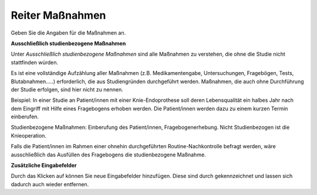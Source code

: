 ================
Reiter Maßnahmen
================

Geben Sie die Angaben für die Maßnahmen an.

**Ausschließlich studienbezogene Maßnahmen**

Unter *Ausschließlich studienbezogene Maßnahmen* sind alle Maßnahmen zu verstehen, die ohne die Studie nicht stattfinden würden.

Es ist eine vollständige Aufzählung aller Maßnahmen (z.B. Medikamentengabe, Untersuchungen, Fragebögen, Tests, Blutabnahmen.....) erforderlich, die aus Studiengründen durchgeführt werden. Maßnahmen, die auch ohne Durchführung der Studie erfolgen, sind hier nicht zu nennen.

Beispiel: In einer Studie an Patient/innen mit einer Knie-Endoprothese soll deren Lebensqualität ein halbes Jahr nach dem Eingriff mit Hilfe eines Fragebogens erhoben werden. Die Patient/innen werden dazu zu einem kurzen Termin einberufen.

Studienbezogene Maßnahmen: Einberufung des Patient/innen, Fragebogenerhebung. Nicht Studienbezogen ist die Knieoperation.

Falls die Patient/innen im Rahmen einer ohnehin durchgeführten Routine-Nachkontrolle befragt werden, wäre ausschließlich das Ausfüllen des Fragebogens die studienbezogene Maßnahme.

**Zusätzliche Eingabefelder**

Durch das Klicken auf |gruenesplus| können Sie neue Eingabefelder hinzufügen. Diese sind durch |rotesx| gekennzeichnet und lassen sich dadurch auch wieder entfernen.

.. |gruenesplus| image:: /images/gruenesplus.png

.. |rotesx| image:: /images/rotesx.png


